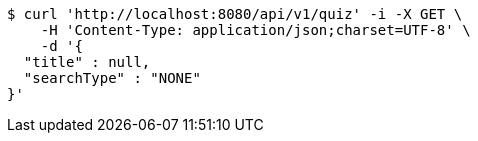 [source,bash]
----
$ curl 'http://localhost:8080/api/v1/quiz' -i -X GET \
    -H 'Content-Type: application/json;charset=UTF-8' \
    -d '{
  "title" : null,
  "searchType" : "NONE"
}'
----